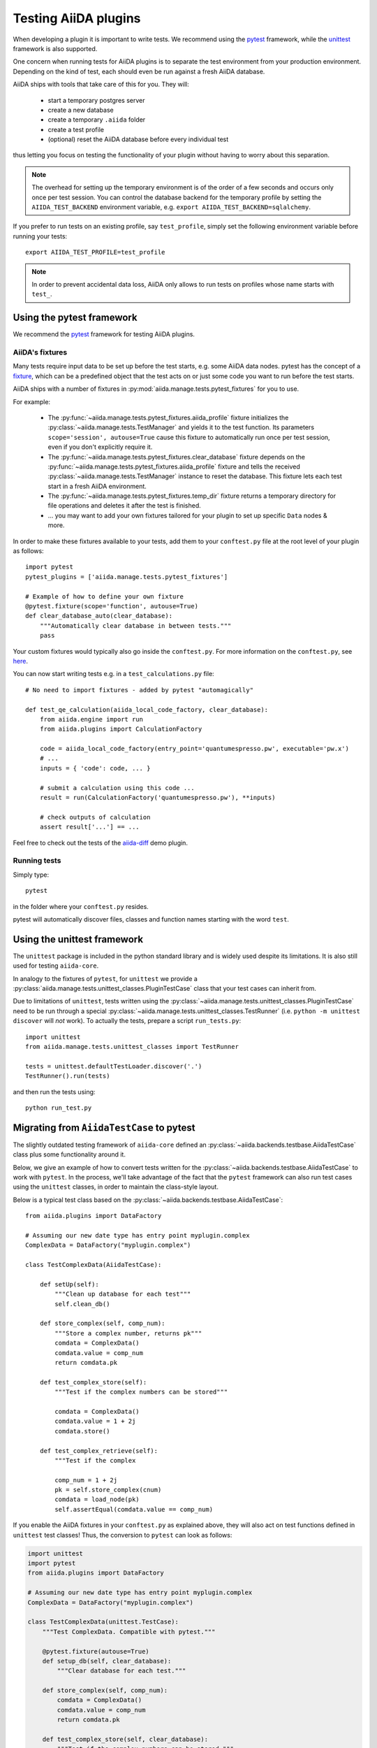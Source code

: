 .. _plugin.testing:

Testing AiiDA plugins
=====================

When developing a plugin it is important to write tests.
We recommend using the `pytest`_ framework, while the `unittest`_ framework is also supported.

One concern when running tests for AiiDA plugins is to separate the test environment from your production environment.
Depending on the kind of test, each should even be run against a fresh AiiDA database.

AiiDA ships with tools that take care of this for you. They will:

 * start a temporary postgres server
 * create a new database
 * create a temporary ``.aiida`` folder
 * create a test profile
 * (optional) reset the AiiDA database before every individual test

thus letting you focus on testing the functionality of your plugin without having to worry about this separation.

.. note::
   The overhead for setting up the temporary environment is of the order of a few seconds and occurs only once per test session.
   You can control the database backend for the temporary profile by setting the ``AIIDA_TEST_BACKEND`` environment variable, e.g. ``export AIIDA_TEST_BACKEND=sqlalchemy``.


If you prefer to run tests on an existing profile, say ``test_profile``, simply set the following environment variable before running your tests::

  export AIIDA_TEST_PROFILE=test_profile


.. note::
   In order to prevent accidental data loss, AiiDA only allows to run tests on profiles whose name starts with ``test_``.



.. _pytest: https://pytest.org
.. _unittest: https://docs.python.org/library/unittest.html
.. _fixture: https://docs.pytest.org/en/latest/fixture.html

Using the pytest framework
--------------------------

We recommend the `pytest`_ framework for testing AiiDA plugins.

AiiDA's fixtures
^^^^^^^^^^^^^^^^

Many tests require input data to be set up before the test starts, e.g. some AiiDA data nodes.
pytest has the concept of a `fixture`_, which can be a predefined object that the test acts on or just some code you want to run before the test starts.

AiiDA ships with a number of fixtures in :py:mod:`aiida.manage.tests.pytest_fixtures` for you to use.

For example:

  * The :py:func:`~aiida.manage.tests.pytest_fixtures.aiida_profile` fixture initializes the :py:class:`~aiida.manage.tests.TestManager` and yields it to the test function.
    Its parameters ``scope='session', autouse=True`` cause this fixture to automatically run once per test session, even if you don't explicitly require it.
  * The :py:func:`~aiida.manage.tests.pytest_fixtures.clear_database` fixture depends on the :py:func:`~aiida.manage.tests.pytest_fixtures.aiida_profile` fixture and tells the received :py:class:`~aiida.manage.tests.TestManager` instance to reset the database.
    This fixture lets each test start in a fresh AiiDA environment.
  * The :py:func:`~aiida.manage.tests.pytest_fixtures.temp_dir` fixture returns a temporary directory for file operations and deletes it after the test is finished.
  * ... you may want to add your own fixtures tailored for your plugin to set up specific ``Data`` nodes & more.

In order to make these fixtures available to your tests, add them to your ``conftest.py`` file at the root level of your plugin as follows::

   import pytest
   pytest_plugins = ['aiida.manage.tests.pytest_fixtures']

   # Example of how to define your own fixture
   @pytest.fixture(scope='function', autouse=True)
   def clear_database_auto(clear_database):
       """Automatically clear database in between tests."""
       pass

Your custom fixtures would typically also go inside the ``conftest.py``.
For more information on the ``conftest.py``, see `here <conftest>`_.

You can now start writing tests e.g. in a ``test_calculations.py`` file::

      # No need to import fixtures - added by pytest "automagically"

      def test_qe_calculation(aiida_local_code_factory, clear_database):
          from aiida.engine import run
          from aiida.plugins import CalculationFactory

          code = aiida_local_code_factory(entry_point='quantumespresso.pw', executable='pw.x')
          # ...
          inputs = { 'code': code, ... }

          # submit a calculation using this code ...
          result = run(CalculationFactory('quantumespresso.pw'), **inputs)

          # check outputs of calculation
          assert result['...'] == ...

Feel free to check out the tests of the `aiida-diff`_ demo plugin.

.. _conftest: https://docs.pytest.org/en/stable/fixture.html?highlight=conftest#conftest-py-sharing-fixture-functions
.. _aiida-diff: https://github.com/aiidateam/aiida-diff/


Running tests
^^^^^^^^^^^^^

Simply type::

  pytest

in the folder where your ``conftest.py`` resides.

pytest will automatically discover files, classes and function names starting with the word ``test``.


Using the unittest framework
----------------------------


The ``unittest`` package is included in the python standard library and is widely used despite its limitations.
It is also still used for testing ``aiida-core``.

In analogy to the fixtures of ``pytest``, for ``unittest`` we provide a :py:class:`aiida.manage.tests.unittest_classes.PluginTestCase` class that your test cases can inherit from.

Due to limitations of ``unittest``, tests written using the :py:class:`~aiida.manage.tests.unittest_classes.PluginTestCase` need to be run through a special :py:class:`~aiida.manage.tests.unittest_classes.TestRunner` (i.e. ``python -m unittest discover`` will *not* work).
To actually the tests, prepare a script ``run_tests.py``::

  import unittest
  from aiida.manage.tests.unittest_classes import TestRunner

  tests = unittest.defaultTestLoader.discover('.')
  TestRunner().run(tests)

and then run the tests using::

  python run_test.py



Migrating from ``AiidaTestCase`` to pytest
------------------------------------------

The slightly outdated testing framework of ``aiida-core`` defined an :py:class:`~aiida.backends.testbase.AiidaTestCase` class plus some functionality around it.

Below, we give an example of how to convert tests written for the :py:class:`~aiida.backends.testbase.AiidaTestCase` to work with ``pytest``.
In the process, we'll take advantage of the fact that the ``pytest`` framework can also run test cases using the ``unittest`` classes, in order to maintain the class-style layout.

Below is a typical test class based on the :py:class:`~aiida.backends.testbase.AiidaTestCase`::

  from aiida.plugins import DataFactory

  # Assuming our new date type has entry point myplugin.complex
  ComplexData = DataFactory("myplugin.complex")

  class TestComplexData(AiidaTestCase):

      def setUp(self):
          """Clean up database for each test"""
          self.clean_db()

      def store_complex(self, comp_num):
          """Store a complex number, returns pk"""
          comdata = ComplexData()
          comdata.value = comp_num
          return comdata.pk

      def test_complex_store(self):
          """Test if the complex numbers can be stored"""

          comdata = ComplexData()
          comdata.value = 1 + 2j
          comdata.store()

      def test_complex_retrieve(self):
          """Test if the complex

          comp_num = 1 + 2j
          pk = self.store_complex(cnum)
          comdata = load_node(pk)
          self.assertEqual(comdata.value == comp_num)

If you enable the AiiDA fixtures in your ``conftest.py`` as explained above, they will also act on test functions defined in ``unittest`` test classes!
Thus, the conversion to ``pytest`` can look as follows:

.. code-block:: python

  import unittest
  import pytest
  from aiida.plugins import DataFactory

  # Assuming our new date type has entry point myplugin.complex
  ComplexData = DataFactory("myplugin.complex")

  class TestComplexData(unittest.TestCase):
      """Test ComplexData. Compatible with pytest."""

      @pytest.fixture(autouse=True)
      def setup_db(self, clear_database):
          """Clear database for each test."""

      def store_complex(self, comp_num):
          comdata = ComplexData()
          comdata.value = comp_num
          return comdata.pk

      def test_complex_store(self, clear_database):
          """Test if the complex numbers can be stored."""
          comdata = ComplexData()
          comdata.value = 1 + 2j
          comdata.store()

      def test_complex_retrieve(self, clear_database):
          """Test if the complex number stored can be retrieved."""
          comp_num = 1 + 2j
          pk = self.store_complex(cnum)
          comdata = load_node(pk)
          self.assertEqual(comdata.value == comp_num)

For more details on running ``unittest`` cases through pytest, see the `pytest documentation`_.

.. _pytest documentation: https://docs.pytest.org/en/latest/unittest.html
